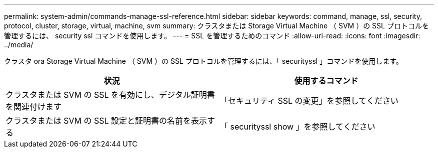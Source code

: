 ---
permalink: system-admin/commands-manage-ssl-reference.html 
sidebar: sidebar 
keywords: command, manage, ssl, security, protocol, cluster, storage, virtual, machine, svm 
summary: クラスタまたは Storage Virtual Machine （ SVM ）の SSL プロトコルを管理するには、 security ssl コマンドを使用します。 
---
= SSL を管理するためのコマンド
:allow-uri-read: 
:icons: font
:imagesdir: ../media/


[role="lead"]
クラスタ ora Storage Virtual Machine （ SVM ）の SSL プロトコルを管理するには、「 securityssl 」コマンドを使用します。

|===
| 状況 | 使用するコマンド 


 a| 
クラスタまたは SVM の SSL を有効にし、デジタル証明書を関連付けます
 a| 
「セキュリティ SSL の変更」を参照してください



 a| 
クラスタまたは SVM の SSL 設定と証明書の名前を表示する
 a| 
「 securityssl show 」を参照してください

|===